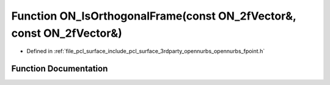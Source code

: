 .. _exhale_function_opennurbs__fpoint_8h_1aa5610ed6af13ef7baca4b183c9f2add7:

Function ON_IsOrthogonalFrame(const ON_2fVector&, const ON_2fVector&)
=====================================================================

- Defined in :ref:`file_pcl_surface_include_pcl_surface_3rdparty_opennurbs_opennurbs_fpoint.h`


Function Documentation
----------------------


.. doxygenfunction:: ON_IsOrthogonalFrame(const ON_2fVector&, const ON_2fVector&)
